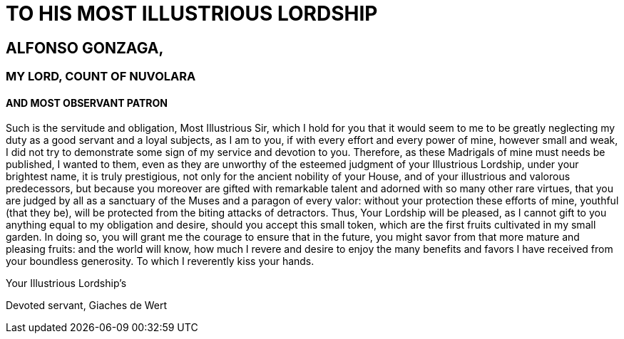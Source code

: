 = TO HIS MOST ILLUSTRIOUS LORDSHIP

== ALFONSO GONZAGA,

=== MY LORD, COUNT OF NUVOLARA

==== AND MOST OBSERVANT PATRON

Such is the servitude and obligation, Most Illustrious Sir, which I hold
for you that it would seem to me to be greatly neglecting my duty as
a good servant and a loyal subjects, as I am to you, if with every effort
and every power of mine, however small and weak, I did not try to demonstrate
some sign of my service and devotion to you. Therefore, as these 
Madrigals of mine must needs be published, I wanted to them, even as
they are unworthy of the esteemed judgment of your Illustrious Lordship,
under your brightest name, it is truly prestigious, not only for the
ancient nobility of your House, and of your illustrious and valorous
predecessors, but because you moreover are gifted with remarkable talent
and adorned with so many other rare virtues, that you are judged by all
as a sanctuary of the Muses and a paragon of every valor: without your
protection these efforts of mine, youthful (that they be), will be
protected from the biting attacks of detractors. Thus, Your Lordship
will be pleased, as I cannot gift to you anything equal to my obligation
and desire, should you accept this small token, which are the first
fruits cultivated in my small garden. In doing so, you will grant me
the courage to ensure that in the future, you might savor from that
more mature and pleasing fruits: and the world will know, how much
I revere and desire to enjoy the many benefits and favors I have
received from your boundless generosity. To which I reverently kiss your
hands.

Your Illustrious Lordship's

Devoted servant, Giaches de Wert


